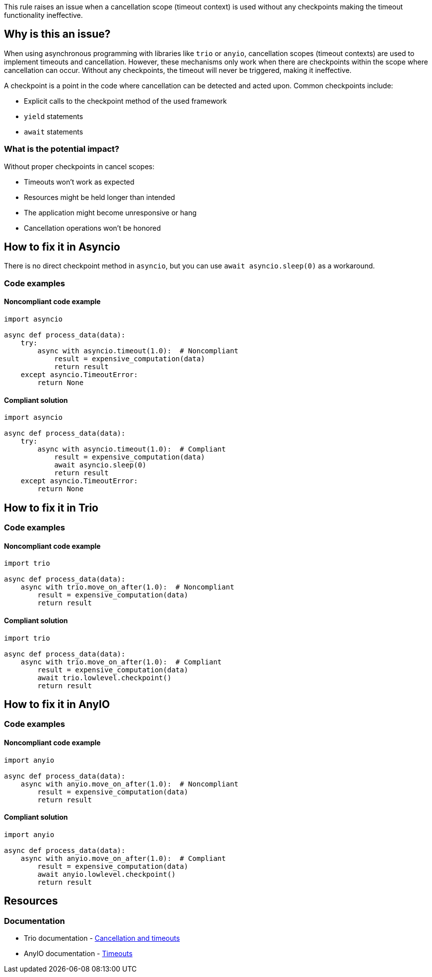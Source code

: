 This rule raises an issue when a cancellation scope (timeout context) is used without any checkpoints making the timeout functionality ineffective.


== Why is this an issue?

When using asynchronous programming with libraries like `trio` or `anyio`, cancellation scopes (timeout contexts) are used to implement timeouts and cancellation.
However, these mechanisms only work when there are checkpoints within the scope where cancellation can occur. Without any checkpoints, the timeout will never be triggered, making it ineffective.

A checkpoint is a point in the code where cancellation can be detected and acted upon. Common checkpoints include:

- Explicit calls to the checkpoint method of the used framework
- `yield` statements
- `await` statements

=== What is the potential impact?

Without proper checkpoints in cancel scopes:

- Timeouts won't work as expected
- Resources might be held longer than intended
- The application might become unresponsive or hang
- Cancellation operations won't be honored


== How to fix it in Asyncio

There is no direct checkpoint method in `asyncio`, but you can use `await asyncio.sleep(0)` as a workaround.

=== Code examples

==== Noncompliant code example

[source,python,diff-id=3,diff-type=noncompliant]
----
import asyncio

async def process_data(data):
    try:
        async with asyncio.timeout(1.0):  # Noncompliant
            result = expensive_computation(data)
            return result
    except asyncio.TimeoutError:
        return None
----

==== Compliant solution

[source,python,diff-id=3,diff-type=compliant]
----
import asyncio

async def process_data(data):
    try:
        async with asyncio.timeout(1.0):  # Compliant
            result = expensive_computation(data)
            await asyncio.sleep(0)
            return result
    except asyncio.TimeoutError:
        return None
----

== How to fix it in Trio

=== Code examples

==== Noncompliant code example

[source,python,diff-id=1,diff-type=noncompliant]
----
import trio

async def process_data(data):
    async with trio.move_on_after(1.0):  # Noncompliant
        result = expensive_computation(data)
        return result
----

==== Compliant solution

[source,python,diff-id=1,diff-type=compliant]
----
import trio

async def process_data(data):
    async with trio.move_on_after(1.0):  # Compliant
        result = expensive_computation(data)
        await trio.lowlevel.checkpoint()
        return result
----

== How to fix it in AnyIO

=== Code examples

==== Noncompliant code example

[source,python,diff-id=2,diff-type=noncompliant]
----
import anyio

async def process_data(data):
    async with anyio.move_on_after(1.0):  # Noncompliant
        result = expensive_computation(data)
        return result
----

==== Compliant solution

[source,python,diff-id=2,diff-type=compliant]
----
import anyio

async def process_data(data):
    async with anyio.move_on_after(1.0):  # Compliant
        result = expensive_computation(data)
        await anyio.lowlevel.checkpoint()
        return result
----

== Resources
=== Documentation
* Trio documentation - https://trio.readthedocs.io/en/stable/reference-core.html#cancellation-and-timeouts[Cancellation and timeouts]
* AnyIO documentation - https://anyio.readthedocs.io/en/stable/cancellation.html#timeouts[Timeouts]

ifdef::env-github,rspecator-view[]
== Implementation Specification
(visible only on this page)

=== Message
Add a checkpoint to the cancel scope.

=== Highlighting
The async with statement

endif::env-github,rspecator-view[]
